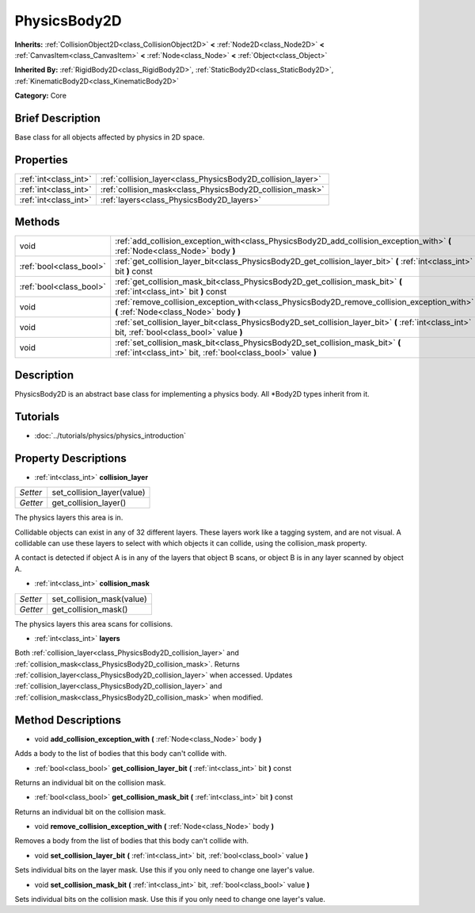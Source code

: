 .. Generated automatically by doc/tools/makerst.py in Godot's source tree.
.. DO NOT EDIT THIS FILE, but the PhysicsBody2D.xml source instead.
.. The source is found in doc/classes or modules/<name>/doc_classes.

.. _class_PhysicsBody2D:

PhysicsBody2D
=============

**Inherits:** :ref:`CollisionObject2D<class_CollisionObject2D>` **<** :ref:`Node2D<class_Node2D>` **<** :ref:`CanvasItem<class_CanvasItem>` **<** :ref:`Node<class_Node>` **<** :ref:`Object<class_Object>`

**Inherited By:** :ref:`RigidBody2D<class_RigidBody2D>`, :ref:`StaticBody2D<class_StaticBody2D>`, :ref:`KinematicBody2D<class_KinematicBody2D>`

**Category:** Core

Brief Description
-----------------

Base class for all objects affected by physics in 2D space.

Properties
----------

+-----------------------+-------------------------------------------------------------+
| :ref:`int<class_int>` | :ref:`collision_layer<class_PhysicsBody2D_collision_layer>` |
+-----------------------+-------------------------------------------------------------+
| :ref:`int<class_int>` | :ref:`collision_mask<class_PhysicsBody2D_collision_mask>`   |
+-----------------------+-------------------------------------------------------------+
| :ref:`int<class_int>` | :ref:`layers<class_PhysicsBody2D_layers>`                   |
+-----------------------+-------------------------------------------------------------+

Methods
-------

+--------------------------+--------------------------------------------------------------------------------------------------------------------------------------------------+
| void                     | :ref:`add_collision_exception_with<class_PhysicsBody2D_add_collision_exception_with>` **(** :ref:`Node<class_Node>` body **)**                   |
+--------------------------+--------------------------------------------------------------------------------------------------------------------------------------------------+
| :ref:`bool<class_bool>`  | :ref:`get_collision_layer_bit<class_PhysicsBody2D_get_collision_layer_bit>` **(** :ref:`int<class_int>` bit **)** const                          |
+--------------------------+--------------------------------------------------------------------------------------------------------------------------------------------------+
| :ref:`bool<class_bool>`  | :ref:`get_collision_mask_bit<class_PhysicsBody2D_get_collision_mask_bit>` **(** :ref:`int<class_int>` bit **)** const                            |
+--------------------------+--------------------------------------------------------------------------------------------------------------------------------------------------+
| void                     | :ref:`remove_collision_exception_with<class_PhysicsBody2D_remove_collision_exception_with>` **(** :ref:`Node<class_Node>` body **)**             |
+--------------------------+--------------------------------------------------------------------------------------------------------------------------------------------------+
| void                     | :ref:`set_collision_layer_bit<class_PhysicsBody2D_set_collision_layer_bit>` **(** :ref:`int<class_int>` bit, :ref:`bool<class_bool>` value **)** |
+--------------------------+--------------------------------------------------------------------------------------------------------------------------------------------------+
| void                     | :ref:`set_collision_mask_bit<class_PhysicsBody2D_set_collision_mask_bit>` **(** :ref:`int<class_int>` bit, :ref:`bool<class_bool>` value **)**   |
+--------------------------+--------------------------------------------------------------------------------------------------------------------------------------------------+

Description
-----------

PhysicsBody2D is an abstract base class for implementing a physics body. All \*Body2D types inherit from it.

Tutorials
---------

- :doc:`../tutorials/physics/physics_introduction`

Property Descriptions
---------------------

.. _class_PhysicsBody2D_collision_layer:

- :ref:`int<class_int>` **collision_layer**

+----------+----------------------------+
| *Setter* | set_collision_layer(value) |
+----------+----------------------------+
| *Getter* | get_collision_layer()      |
+----------+----------------------------+

The physics layers this area is in.

Collidable objects can exist in any of 32 different layers. These layers work like a tagging system, and are not visual. A collidable can use these layers to select with which objects it can collide, using the collision_mask property.

A contact is detected if object A is in any of the layers that object B scans, or object B is in any layer scanned by object A.

.. _class_PhysicsBody2D_collision_mask:

- :ref:`int<class_int>` **collision_mask**

+----------+---------------------------+
| *Setter* | set_collision_mask(value) |
+----------+---------------------------+
| *Getter* | get_collision_mask()      |
+----------+---------------------------+

The physics layers this area scans for collisions.

.. _class_PhysicsBody2D_layers:

- :ref:`int<class_int>` **layers**

Both :ref:`collision_layer<class_PhysicsBody2D_collision_layer>` and :ref:`collision_mask<class_PhysicsBody2D_collision_mask>`. Returns :ref:`collision_layer<class_PhysicsBody2D_collision_layer>` when accessed. Updates :ref:`collision_layer<class_PhysicsBody2D_collision_layer>` and :ref:`collision_mask<class_PhysicsBody2D_collision_mask>` when modified.

Method Descriptions
-------------------

.. _class_PhysicsBody2D_add_collision_exception_with:

- void **add_collision_exception_with** **(** :ref:`Node<class_Node>` body **)**

Adds a body to the list of bodies that this body can't collide with.

.. _class_PhysicsBody2D_get_collision_layer_bit:

- :ref:`bool<class_bool>` **get_collision_layer_bit** **(** :ref:`int<class_int>` bit **)** const

Returns an individual bit on the collision mask.

.. _class_PhysicsBody2D_get_collision_mask_bit:

- :ref:`bool<class_bool>` **get_collision_mask_bit** **(** :ref:`int<class_int>` bit **)** const

Returns an individual bit on the collision mask.

.. _class_PhysicsBody2D_remove_collision_exception_with:

- void **remove_collision_exception_with** **(** :ref:`Node<class_Node>` body **)**

Removes a body from the list of bodies that this body can't collide with.

.. _class_PhysicsBody2D_set_collision_layer_bit:

- void **set_collision_layer_bit** **(** :ref:`int<class_int>` bit, :ref:`bool<class_bool>` value **)**

Sets individual bits on the layer mask. Use this if you only need to change one layer's value.

.. _class_PhysicsBody2D_set_collision_mask_bit:

- void **set_collision_mask_bit** **(** :ref:`int<class_int>` bit, :ref:`bool<class_bool>` value **)**

Sets individual bits on the collision mask. Use this if you only need to change one layer's value.

